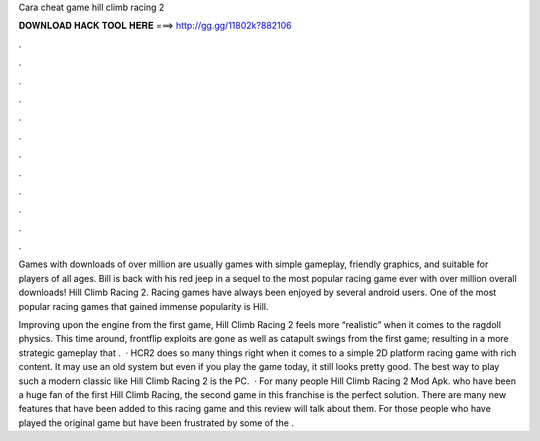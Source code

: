 Cara cheat game hill climb racing 2



𝐃𝐎𝐖𝐍𝐋𝐎𝐀𝐃 𝐇𝐀𝐂𝐊 𝐓𝐎𝐎𝐋 𝐇𝐄𝐑𝐄 ===> http://gg.gg/11802k?882106



.



.



.



.



.



.



.



.



.



.



.



.

Games with downloads of over million are usually games with simple gameplay, friendly graphics, and suitable for players of all ages. Bill is back with his red jeep in a sequel to the most popular racing game ever with over million overall downloads! Hill Climb Racing 2. Racing games have always been enjoyed by several android users. One of the most popular racing games that gained immense popularity is Hill.

Improving upon the engine from the first game, Hill Climb Racing 2 feels more “realistic” when it comes to the ragdoll physics. This time around, frontflip exploits are gone as well as catapult swings from the first game; resulting in a more strategic gameplay that .  · HCR2 does so many things right when it comes to a simple 2D platform racing game with rich content. It may use an old system but even if you play the game today, it still looks pretty good. The best way to play such a modern classic like Hill Climb Racing 2 is the PC.  · For many people Hill Climb Racing 2 Mod Apk. who have been a huge fan of the first Hill Climb Racing, the second game in this franchise is the perfect solution. There are many new features that have been added to this racing game and this review will talk about them. For those people who have played the original game but have been frustrated by some of the .
